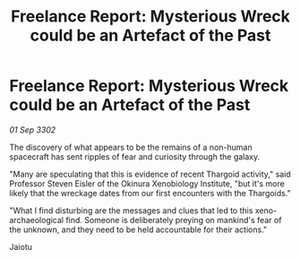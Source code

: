 :PROPERTIES:
:ID:       a5fdd201-12f0-4f33-87db-3a637c1cc5d4
:END:
#+title: Freelance Report: Mysterious Wreck could be an Artefact of the Past
#+filetags: :Thargoid:3302:galnet:

* Freelance Report: Mysterious Wreck could be an Artefact of the Past

/01 Sep 3302/

The discovery of what appears to be the remains of a non-human spacecraft has sent ripples of fear and curiosity through the galaxy. 

"Many are speculating that this is evidence of recent Thargoid activity," said Professor Steven Eisler of the Okinura Xenobiology Institute, "but it's more likely that the wreckage dates from our first encounters with the Thargoids." 

"What I find disturbing are the messages and clues that led to this xeno-archaeological find. Someone is deliberately preying on mankind's fear of the unknown, and they need to be held accountable for their actions." 

Jaiotu

